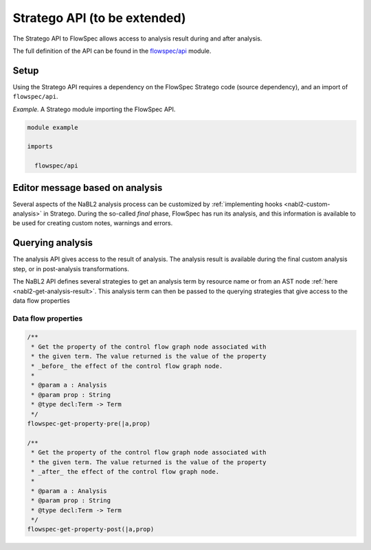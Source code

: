 ============
Stratego API (to be extended)
============

.. role:: flowspec(code)
   :language: flowspec
   :class: highlight

The Stratego API to FlowSpec allows access to analysis result during and
after analysis.

The full definition of the API can be found in the `flowspec/api
<https://github.com/metaborg/flowspec/blob/master/flowspec.lang/trans/flowspec/api.str>`__
module.

Setup
-----

Using the Stratego API requires a dependency on the FlowSpec Stratego
code (source dependency), and an import of ``flowspec/api``.

*Example.* A Stratego module importing the FlowSpec API.

.. code-block:: stratego

   module example

   imports

     flowspec/api

Editor message based on analysis
--------------------------------

Several aspects of the NaBL2 analysis process can be customized by
:ref:`implementing hooks <nabl2-custom-analysis>` in Stratego. 
During the so-called *final* phase, FlowSpec has run its analysis,
and this information is available to be used for creating custom
notes, warnings and errors. 

Querying analysis
-----------------

The analysis API gives access to the result of analysis. The analysis
result is available during the final custom analysis step, or in
post-analysis transformations.

The NaBL2 API defines several strategies to get an analysis term by resource
name or from an AST node :ref:`here <nabl2-get-analysis-result>`. This analysis
term can then be passed to the querying strategies that give access to the data
flow properties

Data flow properties
^^^^^^^^^^^^^^^^^^^^

.. code-block:: stratego

   /**
    * Get the property of the control flow graph node associated with
    * the given term. The value returned is the value of the property
    * _before_ the effect of the control flow graph node. 
    *
    * @param a : Analysis
    * @param prop : String
    * @type decl:Term -> Term
    */
   flowspec-get-property-pre(|a,prop)

   /**
    * Get the property of the control flow graph node associated with
    * the given term. The value returned is the value of the property
    * _after_ the effect of the control flow graph node. 
    *
    * @param a : Analysis
    * @param prop : String
    * @type decl:Term -> Term
    */
   flowspec-get-property-post(|a,prop)
